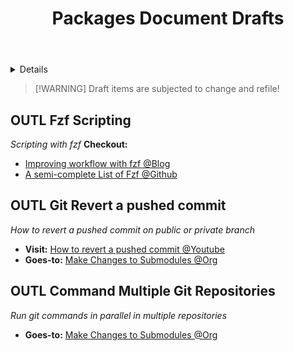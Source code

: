 #+TITLE: Packages Document Drafts

#+TODO: TODO(t) (e) DOIN(d) PEND(p) OUTL(o) EXPL(x) FDBK(b) WAIT(w) NEXT(n) IDEA(i) | ABRT(a) PRTL(r) RVIW(v) DONE(f)
#+OPTIONS: title:nil tags:nil todo:nil ^:nil f:t num:t pri:nil toc:t
#+LATEX_HEADER: \renewcommand\maketitle{} \usepackage[scaled]{helvet} \renewcommand\familydefault{\sfdefault}
#+FILETAGS: :DOC:DRAFT:PACKAGES:
#+HTML:<details>

* Document Drafts :DOC:DRAFT:PACKAGES:META:
#+HTML:</details>

#+NAME:Warning Message
#+BEGIN_QUOTE
[!WARNING]
Draft items are subjected to change and refile!
#+END_QUOTE
** OUTL Fzf Scripting :SCRIPTING:FZF:
:PROPERTIES:
:ID: 0635a10c-d33b-457f-b2eb-8d91480684bd
:END:
/Scripting with fzf/
*Checkout:*
+ [[https://seb.jambor.dev/posts/improving-shell-workflows-with-fzf/https://seb.jambor.dev/posts/improving-shell-workflows-with-fzf/][Improving workflow with fzf @Blog]]
+ [[https://github.com/beauwilliams/awesome-fzf][A semi-complete List of Fzf @Github]]
** OUTL Git Revert a pushed commit
DEADLINE: <2025-10-11 Sat>
/How to revert a pushed commit on public or private branch/
- *Visit:* [[https://www.youtube.com/watch?v=H2DuJNWbqLw][How to revert a pushed commit @Youtube]]
- *Goes-to:* [[id:0d065ce6-e02a-4dce-b7a5-29a1910d0e9c][Make Changes to Submodules @Org]]
** OUTL Command Multiple Git Repositories :GIT:
DEADLINE: <2025-10-11 Sat>
/Run git commands in parallel in multiple repositories/
- *Goes-to:* [[id:0d065ce6-e02a-4dce-b7a5-29a1910d0e9c][Make Changes to Submodules @Org]]

